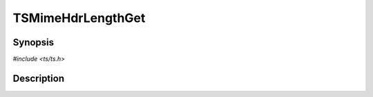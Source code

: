 .. Licensed to the Apache Software Foundation (ASF) under one or more
   contributor license agreements.  See the NOTICE file distributed
   with this work for additional information regarding copyright
   ownership.  The ASF licenses this file to you under the Apache
   License, Version 2.0 (the "License"); you may not use this file
   except in compliance with the License.  You may obtain a copy of
   the License at

      http://www.apache.org/licenses/LICENSE-2.0

   Unless required by applicable law or agreed to in writing, software
   distributed under the License is distributed on an "AS IS" BASIS,
   WITHOUT WARRANTIES OR CONDITIONS OF ANY KIND, either express or
   implied.  See the License for the specific language governing
   permissions and limitations under the License.


TSMimeHdrLengthGet
==================

.. doxygen:briefdescription:: TSMimeHdrLengthGet


Synopsis
--------

`#include <ts/ts.h>`

.. doxygen:function:: TSMimeHdrLengthGet


Description
-----------

.. doxygen:detaileddescription:: TSMimeHdrLengthGet
